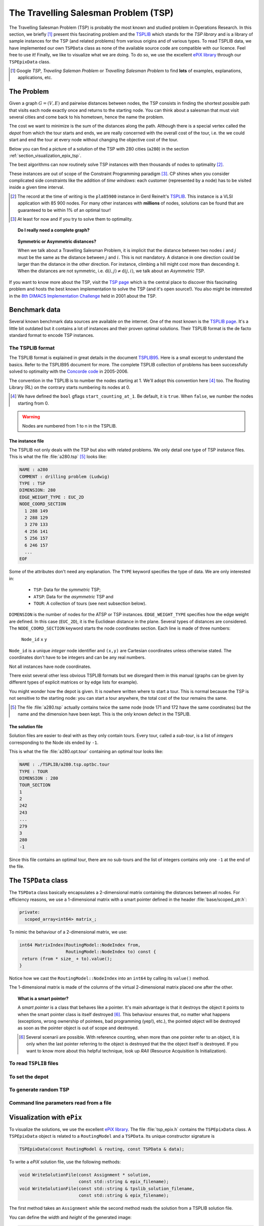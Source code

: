 ..  _tsp_tsp:

The Travelling Salesman Problem (TSP)
======================================


The Travelling Salesman Problem (TSP) is probably the most known and studied problem in Operations Research.
In this section, we briefly [#tsp_examples_abond]_ present this fascinating problem and the 
`TSPLIB <http://comopt.ifi.uni-heidelberg.de/software/TSPLIB95/>`_
which stands for the *TSP library*
and is a library of sample instances for the TSP (and related problems) from various origins and of various types.
To read TSPLIB data, we have implemented our own ``TSPData`` class as none of the available source code  
are compatible with our licence. Feel free to use it! Finally, we like to visualize what we are doing. To do so, 
we use the excellent `ePiX library <http://mathcs.holycross.edu/~ahwang/current/ePiX.html>`_  
through our ``TSPEpixData`` class.

..  [#tsp_examples_abond] Google *TSP*, *Traveling Saleman Problem* or *Travelling Salesman Problem* to find **lots**
    of examples, explanations, applications, etc.

The Problem
-------------------------------


Given a graph :math:`G=(V,E)` and pairwise distances between nodes, the TSP consists in finding the shortest 
possible path that visits each node exactly once and returns to the starting node. You can think about a  
salesman that must visit several cities and come back to his hometown, hence the name the problem.

The cost we want to minimize is the sum of the distances along the path. Although there is a special vertex called 
the *depot* from which the tour starts and ends, we are really concerned with the overall cost of the tour, i.e. the 
we could start and end the tour at every node without changing the objective cost of the tour.

Below you can find a picture of a solution of the TSP with 280 cities (``a280``) in the section :ref:`section_visualization_epix_tsp`.

The best algorithms can now routinely 
solve TSP instances with then thousands of nodes to optimality [#tsp_record]_.

These instances are out of scope of the Constraint Programming paradigm [#tsp_difficult_for_cp]_. CP shines when
you consider complicated side constraints like the addition of *time windows*: each customer (represented by a node)
has to be visited inside a given time interval.

..  [#tsp_record] The record at the time of writing is the ``pla85900`` instance in Gerd Reinelt's 
    `TSPLIB <http://comopt.ifi.uni-heidelberg.de/software/TSPLIB95/>`_. This instance is a VLSI application
    with 85 900 nodes. For many other instances with **millions** of nodes, solutions can be found that are 
    guaranteed to be within 1\% of an optimal tour!


..  [#tsp_difficult_for_cp] At least for now and if you try to solve them to optimality.


..  topic:: Do I really need a complete graph?

    ..  only:: draft
    
        This question might come as a surprise to CP practitioners. Indeed, in CP you can use whatever graph as input.
        Outside the CP paradigm, most algorithms solving the TSP ask for a complete graph as input. The classical way to 
        transform any (non complete) graph into a complete graph is to replace each non existing edge :math:`(i,j)` by a well 
        suited shortest path edge between :math:`i` and :math:`j`.
        
        ..  only:: html
        
            Worse, if you want to avoid certain connections between two nodes :math:`i` and :math:`j` in a complete graph, 
            the classical way to achieve this is to set a very high cost/weight to the edge :math:`(i,j)`. In the RL, you just
            remove :math:`i` from the domain of the variable ``Next(j)`` of :math:`j` and vice-versa. See the subection 
            :ref:`tsp_avoid_some_edges` for a detailed
            example.

        ..  raw:: latex
        
            Worse, if you want to avoid certain connections between two nodes $i$ and $j$ in a complete graph, 
            the classical way to achieve this is to set a very high cost/weight to the edge $(i,j)$. In the RL, you just
            remove $i$ from the domain of the variable $\text{Next}(j)$ of $j$ and vice-versa. 
            See subection~\ref{manual/tsp/first_tsp_implementation:tsp-avoid-some-edges} for a detailed
            example.



..  topic:: Symmetric or Asymmetric distances?

    When we talk about a Travelling Salesman Problem, it is implicit that the distance between two nodes 
    :math:`i` and :math:`j` must be the same as the distance between :math:`j` and :math:`i`. This is not 
    mandatory. A distance in one direction could be larger than the distance in the other direction. For 
    instance, climbing a hill might cost more than descending it. When the distances are not symmetric, i.e.
    :math:`\text{d}(i,j) \neq \text{d}(j,i)`, we talk about an *Asymmetric* TSP.
    
    
    
If you want to know more about the TSP, visit the `TSP page <http://www.tsp.gatech.edu/>`_ which is the central place
to discover this fascinating problem and hosts the best known implementation to solve the TSP (and it's open source!). 
You also might be interested in the `8th DIMACS Implementation Challenge
<http://www2.research.att.com/~dsj/chtsp/about.html>`_ held in 2001 about the TSP.

Benchmark data
-----------------


Several known benchmark data sources are available
on the internet. One of the most known is 
the `TSPLIB page <http://comopt.ifi.uni-heidelberg.de/software/TSPLIB95/index.html>`_. 
It's a little bit outdated but it contains a lot of instances and their proven optimal solutions. Their TSPLIB format
is the de facto standard format to encode TSP instances.

The TSPLIB format
^^^^^^^^^^^^^^^^^^


The TSPLIB format is explained in great details in the document 
`TSPLIB95 <http://comopt.ifi.uni-heidelberg.de/software/TSPLIB95/DOC.PS>`_. Here is a small excerpt to understand the 
basics. Refer to the TSPLIB95 document for more. The complete TSPLIB collection of problems has been successfully solved 
to optimality with the `Concorde code <http://www.tsp.gatech.edu/concorde/index.html>`_ in 2005-2006.

The convention in the TSPLIB is to number the nodes starting at 1. We'll adopt this convention here 
[#fallback_starting_at_0]_ too.
The Routing Library (RL) on the contrary starts numbering its nodes at 0. 


..  [#fallback_starting_at_0] We have defined the ``bool`` gflags ``start_counting_at_1``. Be default, it is ``true``.
    When ``false``, we number the nodes starting from 0.

..  warning:: Nodes are numbered from 1 to n in the TSPLIB.

The instance file
""""""""""""""""""""


The TSPLIB not only deals with the TSP but also with related problems. We only detail one type of TSP instance files.
This is what the file :file:`a280.tsp` [#a280_fun_fact]_ looks like:

..  code-block:: text

    NAME : a280
    COMMENT : drilling problem (Ludwig)
    TYPE : TSP
    DIMENSION: 280
    EDGE_WEIGHT_TYPE : EUC_2D
    NODE_COORD_SECTION
      1 288 149
      2 288 129
      3 270 133
      4 256 141
      5 256 157
      6 246 157
      ...
    EOF

Some of the attributes don't need any explanation. The ``TYPE`` keyword specifies the type of data. 
We are only interested in:

  * ``TSP``: Data for the *symmetric* TSP;
  * ``ATSP``: Data for the *asymmetric* TSP and
  * ``TOUR``: A collection of tours (see next subsection below).

``DIMENSION`` is the number of nodes for the ATSP or TSP instances. ``EDGE_WEIGHT_TYPE`` specifies how the 
edge weight are defined. In this case (``EUC_2D``), it is the Euclidean distance in the plane. Several types of
distances are considered. The ``NODE_COORD_SECTION`` keyword starts the node coordinates section. Each line is made
of three numbers: 

  ``Node_id``   ``x``   ``y``

``Node_id`` is a unique *integer* node identifier and ``(x,y)`` are Cartesian coordinates unless 
otherwise stated. The coordinates don't have to be integers and can be any real numbers.

Not all instances have node coordinates.

There exist several other less obvious TSPLIB formats but we disregard them in this manual (graphs can be given
by different types of explicit matrices or by edge lists for example).

You might wonder how the depot is given. It is nowhere written where to start a tour. This is normal because the 
TSP is not sensitive to the starting node: you can start a tour anywhere, the total cost of the tour remains the same.

..  [#a280_fun_fact] The file :file:`a280.tsp` actually contains twice the same node (node 171 and 172 have the same 
    coordinates) but the 
    name and the dimension have been kept. This is the only known defect in the TSPLIB.

The solution file
""""""""""""""""""""


Solution files are easier to deal with as they only contain tours. Every tour, called a *sub-tour*, 
is a list of *integers*
corresponding to the Node ids ended by ``-1``.


This is what the file :file:`a280.opt.tour` containing an optimal tour looks like:

..  code-block:: text

    NAME : ./TSPLIB/a280.tsp.optbc.tour
    TYPE : TOUR
    DIMENSION : 280
    TOUR_SECTION
    1
    2
    242
    243
    ...
    279
    3
    280
    -1

Since this file contains an optimal tour, there are no sub-tours and the list of integers contains only one ``-1`` at 
the end of the file.


The ``TSPData`` class
---------------------------


The ``TSPData`` class basically encapsulates a 2-dimensional matrix containing the distances between all nodes.
For efficiency reasons, we use a 1-dimensional matrix with a smart pointer defined in the header :file:`base/scoped_ptr.h`:

..  code-block:: c++
    
    private:
      scoped_array<int64> matrix_;

To mimic the behaviour of a 2-dimensional matrix, we use:

..  code-block:: c++

    int64 MatrixIndex(RoutingModel::NodeIndex from,
                      RoutingModel::NodeIndex to) const {
     return (from * size_ + to).value();
    }

Notice how we cast the ``RoutingModel::NodeIndex`` into an ``int64`` by calling its ``value()`` method.

The 1-dimensional matrix is made of the columns of the virtual 2-dimensional matrix placed one after the other.


..  topic:: What is a smart pointer?

    A *smart pointer* is a class that behaves like a pointer. It's main advantage is that it
    destroys the object it points to when the smart pointer class is itself destroyed [#smart_pointer_destroyed]_. 
    This behaviour
    ensures that, no matter what happens (exceptions, wrong ownership of pointees, bad programming (yep!), etc.),
    the pointed object will be destroyed as soon as the pointer object is out of scope and destroyed.
    
    ..  [#smart_pointer_destroyed] Several scenarii are possible. With reference counting, when more than one pointer 
        refer to an object, it is only when the last pointer
        referring to the object is destroyed that the the object itself is destroyed. If you want to know more about
        this helpful technique, look up *RAII* (Resource Acquisition Is Initialization).

To read ``TSPLIB`` files
^^^^^^^^^^^^^^^^^^^^^^^^^

..  only:: draft

    To read ``TSPLIB`` files, the ``TSPData`` class offers the ``LoadTSPLIBFile(const std::string& filename)`` method.
    It parses a file in ``TSPLIB`` format and loads the coordinates (if any) for further treatment. 
    Note that the format is only 
    partially checked: bad inputs might cause undefined behaviour.
    
    If during the parse phase an unknown keyword is encountered, the method exists and prints a ``FATAL LOG`` message:
    
    ..  code-block:: bash
    
        Unknown keyword: UNKNOWN
        
    This method has been tested with all the files of the ``TSPLIB`` and should thus read any correct ``TSPLIB`` format
    for the TSP.

To set the depot
^^^^^^^^^^^^^^^^

..  only:: draft

    tsp_depot
    
To generate random TSP
^^^^^^^^^^^^^^^^^^^^^^

..  only:: draft

    To generate random TSP instances, the ``TSPData`` class provides the ``RandomInitialize(const int size)`` method.
    Several ``gflags`` parameters are available:
    
    - ``deterministic_random_seed``: Use deterministic random seeds or deterministic seeds? ``true`` by default;
    - ``use_symmetric_distances``: Generate a symmetric TSP instance or not. ``true`` by default;
    - ``min_distance``: Minimum allowed distance between two nodes. 10 by default;
    - ``max_distance``: Maximum allowed distance between two nodes. 100 by default.

Command line parameters read from a file
^^^^^^^^^^^^^^^^^^^^^^^^^^^^^^^^^^^^^^^^^

..  only:: draft

    When parameters start to pile up, writing them every time on the command line isn't very practical anymore. The ``gflags``
    library provides the possibility to load the parameters from a text file. For instance, a parameters file
    ``tsp_parameters.txt`` for our
    ``TSPData`` class might look like this:
    
    ..  code-block:: text
    
        sds

    You provide this file with the ``flagfile`` flag:
    
    ..  code-block:: bash
    
        ./tsp --flagfile=tsp_parameters.txt

..  _section_visualization_epix_tsp:

Visualization with ``ePix``
---------------------------

To visualize the solutions, we use the 
excellent `ePiX library <http://mathcs.holycross.edu/~ahwang/current/ePiX.html>`_. The
file :file:`tsp_epix.h` contains the ``TSPEpixData`` class. A ``TSPEpixData`` object is related to 
a ``RoutingModel`` and a ``TSPData``. Its unique constructor signature is

..  code-block:: c++

    TSPEpixData(const RoutingModel & routing, const TSPData & data);

To write a *ePiX* solution file, use the following methods:

..  code-block:: c++

    void WriteSolutionFile(const Assignment * solution, 
                           const std::string & epix_filename);
    void WriteSolutionFile(const std::string & tpslib_solution_filename,
                           const std::string & epix_filename);

The first method takes an ``Assignment`` while the second method 
reads the solution from a TSPLIB solution file.

You can define the *width* and *height* of the generated image:

..  code-block:: c++

    DEFINE_int32(epix_width, 10, "Width of the pictures in cm.");
    DEFINE_int32(epix_height, 10, "Height  of the pictures in cm.");

Once the ePiX file is written, you must evoke ePiX ``elaps`` script:

..  code-block:: bash

    ./elaps -pdf epix_file.xp

Here is an example of a solution for the file :file:`a280.tsp`:

..  only:: html 

    .. image:: images/a280.*
       :width: 250pt
       :align: center

..  only:: latex
    
    .. image:: images/a280.*
       :width: 170pt
       :align: center

For your (and our!) convenience, we wrote the small program :program:`tsplib_solution_to_epix`.
Its implementation is in the file :file:`tsplib_solution_to_epix.cc`. To use it, invoke:

..  code-block:: bash

    ./tsplib_solution_to_epix TSPLIB_data_file TSPLIB_solution_file > 
                                                            epix_file.xp

